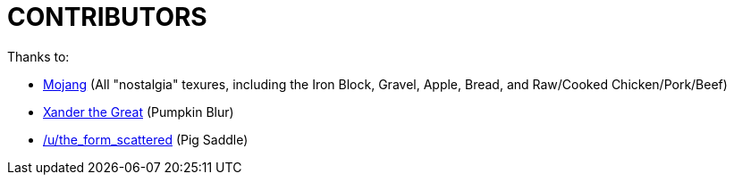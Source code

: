 CONTRIBUTORS
============

Thanks to:

* http://www.mojang.com[Mojang] (All "nostalgia" texures, including the Iron Block, Gravel, Apple, Bread, and Raw/Cooked Chicken/Pork/Beef)
* http://www.planetminecraft.com/texture_pack/swords-to-hammers/[Xander the Great] (Pumpkin Blur)
* http://www.reddit.com/r/Minecraft/comments/12ah90/i_added_a_little_bit_to_the_saddle_texture_i_love/c6tq9ut[/u/the_form_scattered] (Pig Saddle)

/////
vim: set syntax=asciidoc ts=4 sw=4 noet:
/////
